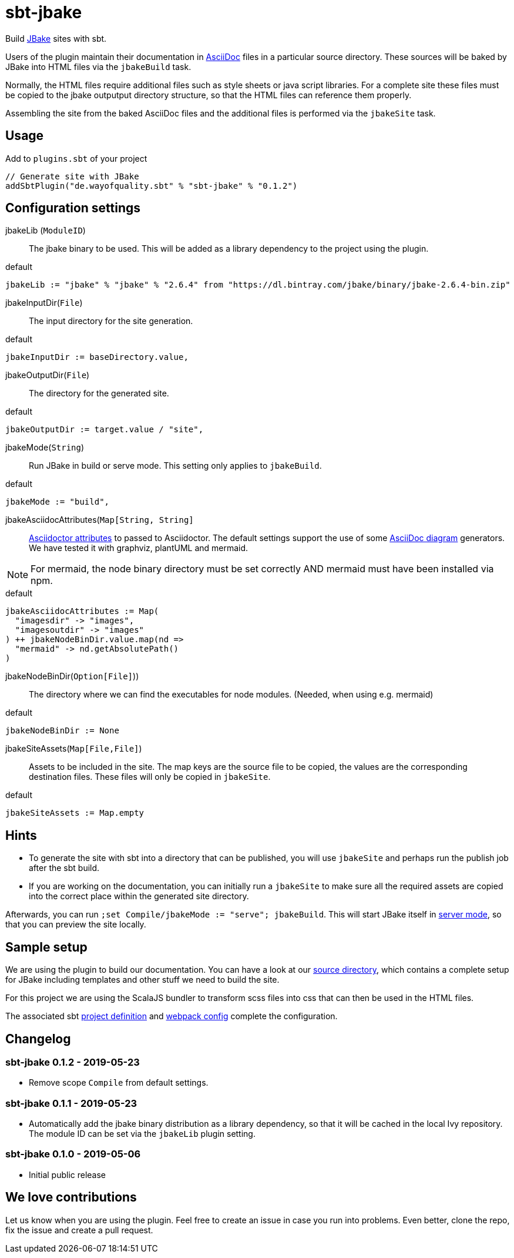 = sbt-jbake

Build https://jbake.org/[JBake] sites with sbt.

Users of the plugin maintain their documentation in https://asciidoctor.org[AsciiDoc] files in a particular source
directory. These sources will be baked by JBake into HTML files via the `jbakeBuild` task.

Normally, the HTML files require additional files such as style sheets or java script libraries. For a complete site
these files must be copied to the jbake outputput directory structure, so that the HTML files can reference them
properly.

Assembling the site from the baked AsciiDoc files and the additional files is performed via the `jbakeSite` task.

== Usage

Add to `plugins.sbt` of your project

[source,scala]
----
// Generate site with JBake
addSbtPlugin("de.wayofquality.sbt" % "sbt-jbake" % "0.1.2")
----

== Configuration settings

jbakeLib (`ModuleID`)::
The jbake binary to be used. This will be added as a library dependency to the project using the plugin.

[source, scala]
.default
----
jbakeLib := "jbake" % "jbake" % "2.6.4" from "https://dl.bintray.com/jbake/binary/jbake-2.6.4-bin.zip"
----

jbakeInputDir(`File`)::
The input directory for the site generation.

[source, scala]
.default
----
jbakeInputDir := baseDirectory.value,
----

jbakeOutputDir(`File`)::
The directory for the generated site.

[source, scala]
.default
----
jbakeOutputDir := target.value / "site",
----

jbakeMode(`String`)::
Run JBake in build or serve mode. This setting only applies to `jbakeBuild`.

[source, scala]
.default
----
jbakeMode := "build",
----

jbakeAsciidocAttributes(`Map[String, String]`::
https://asciidoctor.org/docs/user-manual/#attributes[Asciidoctor attributes] to passed to Asciidoctor. The
default settings support the use of some https://asciidoctor.org/docs/asciidoctor-diagram[AsciiDoc diagram]
generators. We have tested it with graphviz, plantUML and mermaid.

[NOTE]
====
For mermaid, the node binary directory must be set correctly AND mermaid must have been installed via npm.
====

[source, scala]
.default
----
jbakeAsciidocAttributes := Map(
  "imagesdir" -> "images",
  "imagesoutdir" -> "images"
) ++ jbakeNodeBinDir.value.map(nd =>
  "mermaid" -> nd.getAbsolutePath()
)
----

jbakeNodeBinDir(`Option[File]`))::
The directory where we can find the executables for node modules. (Needed, when using e.g. mermaid)

[source, scala]
.default
----
jbakeNodeBinDir := None
----

jbakeSiteAssets(`Map[File,File]`)::
Assets to be included in the site. The map keys are the source file to be copied, the values are the
corresponding destination files. These files will only be copied in `jbakeSite`.

[source, scala]
.default
----
jbakeSiteAssets := Map.empty
----

== Hints

* To generate the site with sbt into a directory that can be published, you will use `jbakeSite`
  and perhaps run the publish job after the sbt build.

* If you are working on the documentation, you can initially run a `jbakeSite` to make sure all the
  required assets are copied into the correct place within the generated site directory.

Afterwards, you can run `;set Compile/jbakeMode := "serve"; jbakeBuild`. This will start JBake itself in
https://jbake.org/docs/2.6.4/#preview[server mode], so that you can preview the site locally.

== Sample setup

We are using the plugin to build our documentation. You can have a look at our
https://github.com/woq-blended/blended/tree/master/doc[source directory], which contains a complete
setup for JBake including templates and other stuff we need to build the site.

For this project we are using the ScalaJS bundler to transform scss files into css that can then
be used in the HTML files.

The associated sbt https://github.com/woq-blended/blended/blob/master/project/BlendedDocsJs.scala[project definition]
and https://github.com/woq-blended/blended/blob/master/doc/docs.webpack.config.js[webpack config]
complete the configuration.

== Changelog

=== sbt-jbake 0.1.2 - 2019-05-23

* Remove scope `Compile` from default settings.

=== sbt-jbake 0.1.1 - 2019-05-23

* Automatically add the jbake binary distribution as a library dependency, so that it will be cached
  in the local Ivy repository. The module ID can be set via the `jbakeLib` plugin setting.

=== sbt-jbake 0.1.0 - 2019-05-06

* Initial public release

== We love contributions

Let us know when you are using the plugin. Feel free to create an issue in case you run into problems.
Even better, clone the repo, fix the issue and create a pull request.
